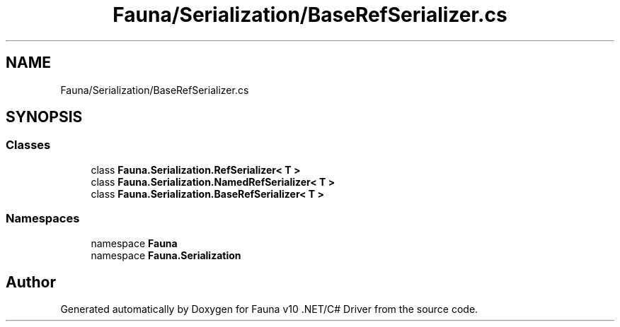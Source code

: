.TH "Fauna/Serialization/BaseRefSerializer.cs" 3 "Version 0.4.0-beta" "Fauna v10 .NET/C# Driver" \" -*- nroff -*-
.ad l
.nh
.SH NAME
Fauna/Serialization/BaseRefSerializer.cs
.SH SYNOPSIS
.br
.PP
.SS "Classes"

.in +1c
.ti -1c
.RI "class \fBFauna\&.Serialization\&.RefSerializer< T >\fP"
.br
.ti -1c
.RI "class \fBFauna\&.Serialization\&.NamedRefSerializer< T >\fP"
.br
.ti -1c
.RI "class \fBFauna\&.Serialization\&.BaseRefSerializer< T >\fP"
.br
.in -1c
.SS "Namespaces"

.in +1c
.ti -1c
.RI "namespace \fBFauna\fP"
.br
.ti -1c
.RI "namespace \fBFauna\&.Serialization\fP"
.br
.in -1c
.SH "Author"
.PP 
Generated automatically by Doxygen for Fauna v10 \&.NET/C# Driver from the source code\&.
